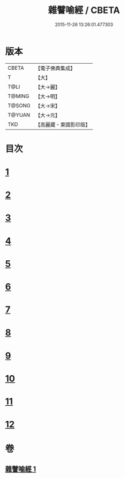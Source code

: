 #+TITLE: 雜譬喻經 / CBETA
#+DATE: 2015-11-26 13:26:01.477303
* 版本
 |     CBETA|【電子佛典集成】|
 |         T|【大】     |
 |      T@LI|【大→麗】   |
 |    T@MING|【大→明】   |
 |    T@SONG|【大→宋】   |
 |    T@YUAN|【大→元】   |
 |       TKD|【高麗藏・東國影印版】|

* 目次
* [[file:KR6b0061_001.txt::001-0499b6][1]]
* [[file:KR6b0061_001.txt::001-0499b25][2]]
* [[file:KR6b0061_001.txt::0499c3][3]]
* [[file:KR6b0061_001.txt::0499c23][4]]
* [[file:KR6b0061_001.txt::0500a9][5]]
* [[file:KR6b0061_001.txt::0500b25][6]]
* [[file:KR6b0061_001.txt::0500c6][7]]
* [[file:KR6b0061_001.txt::0500c18][8]]
* [[file:KR6b0061_001.txt::0501a1][9]]
* [[file:KR6b0061_001.txt::0501a15][10]]
* [[file:KR6b0061_001.txt::0501b10][11]]
* [[file:KR6b0061_001.txt::0502a1][12]]
* 卷
** [[file:KR6b0061_001.txt][雜譬喻經 1]]
